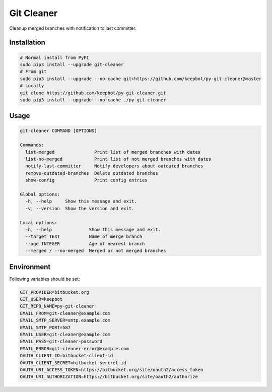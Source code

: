 =================
Git Cleaner
=================

Cleanup merged branches with notification to last committer.

Installation
------------

.. code-block:: bash

    # Normal install from PyPI
    sudo pip3 install --upgrade git-cleaner
    # From git
    sudo pip3 install --upgrade --no-cache git+https://github.com/keepbot/py-git-cleaner@master
    # Locally
    git clone https://github.com/keepbot/py-git-cleaner.git
    sudo pip3 install --upgrade --no-cache ./py-git-cleaner


Usage
-----

.. code-block:: bash

    git-cleaner COMMAND [OPTIONS]

    Commands:
      list-merged               Print list of merged branches with dates
      list-no-merged            Print list of not merged branches with dates
      notify-last-committer     Notify developers about outdated branches
      remove-outdated-branches  Delete outdated branches
      show-config               Print config entries

    Global options:
      -h, --help     Show this message and exit.
      -v, --version  Show the version and exit.

    Local options:
      -h, --help              Show this message and exit.
      --target TEXT           Name of merge branch
      --age INTEGER           Age of nearest branch
      --merged / --no-merged  Merged or not merged branches


Environment
-----------

Following variables should be set:

.. code-block:: bash

    GIT_PROVIDER=bitbucket.org
    GIT_USER=keepbot
    GIT_REPO_NAME=py-git-cleaner
    EMAIL_FROM=git-cleaner@example.com
    EMAIL_SMTP_SERVER=smtp.example.com
    EMAIL_SMTP_PORT=587
    EMAIL_USER=git-cleaner@example.com
    EMAIL_PASS=git-cleaner-password
    EMAIL_ERROR=git-cleaner-error@example.com
    OAUTH_CLIENT_ID=bitbucket-client-id
    OAUTH_CLIENT_SECRET=bitbucket-sercret-id
    OAUTH_URI_ACCESS_TOKEN=https://bitbucket.org/site/oauth2/access_token
    OAUTH_URI_AUTHORIZATION=https://bitbucket.org/site/oauth2/authorize
